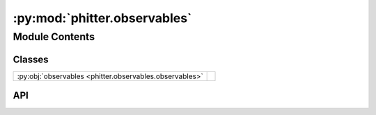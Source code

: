 :py:mod:`phitter.observables`
=============================

.. py:module:: phitter.observables

.. autodoc2-docstring:: phitter.observables
   :allowtitles:

Module Contents
---------------

Classes
~~~~~~~

.. list-table::
   :class: autosummary longtable
   :align: left

   * - :py:obj:`observables <phitter.observables.observables>`
     - .. autodoc2-docstring:: phitter.observables.observables
          :summary:

API
~~~

.. py:class:: observables(obs_times=None, obs=None, obs_uncs=None, obs_filts=None, obs_types=None)
   :canonical: phitter.observables.observables

   Bases: :py:obj:`object`

   .. autodoc2-docstring:: phitter.observables.observables

   .. rubric:: Initialization

   .. autodoc2-docstring:: phitter.observables.observables.__init__

   .. py:attribute:: obs_times
      :canonical: phitter.observables.observables.obs_times
      :value: 'array(...)'

      .. autodoc2-docstring:: phitter.observables.observables.obs_times

   .. py:attribute:: obs
      :canonical: phitter.observables.observables.obs
      :value: 'array(...)'

      .. autodoc2-docstring:: phitter.observables.observables.obs

   .. py:attribute:: obs_uncs
      :canonical: phitter.observables.observables.obs_uncs
      :value: 'array(...)'

      .. autodoc2-docstring:: phitter.observables.observables.obs_uncs

   .. py:attribute:: obs_filts
      :canonical: phitter.observables.observables.obs_filts
      :value: 'array(...)'

      .. autodoc2-docstring:: phitter.observables.observables.obs_filts

   .. py:attribute:: obs_types
      :canonical: phitter.observables.observables.obs_types
      :value: 'array(...)'

      .. autodoc2-docstring:: phitter.observables.observables.obs_types

   .. py:attribute:: num_obs
      :canonical: phitter.observables.observables.num_obs
      :value: 0

      .. autodoc2-docstring:: phitter.observables.observables.num_obs

   .. py:method:: set_obs_times(obs_times)
      :canonical: phitter.observables.observables.set_obs_times

      .. autodoc2-docstring:: phitter.observables.observables.set_obs_times

   .. py:method:: set_obs(obs, obs_uncs=None)
      :canonical: phitter.observables.observables.set_obs

      .. autodoc2-docstring:: phitter.observables.observables.set_obs

   .. py:method:: set_obs_filts(obs_filts)
      :canonical: phitter.observables.observables.set_obs_filts

      .. autodoc2-docstring:: phitter.observables.observables.set_obs_filts

   .. py:method:: set_obs_types(obs_types)
      :canonical: phitter.observables.observables.set_obs_types

      .. autodoc2-docstring:: phitter.observables.observables.set_obs_types

   .. py:method:: _make_filt_search_filters()
      :canonical: phitter.observables.observables._make_filt_search_filters

      .. autodoc2-docstring:: phitter.observables.observables._make_filt_search_filters
